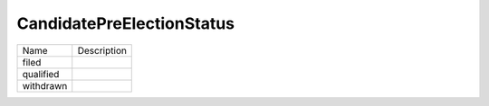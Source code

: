 CandidatePreElectionStatus
==========================
+----------------------+----------------------------------------------------------------------------------+
| Name                 | Description                                                                      |
|                      |                                                                                  |
+----------------------+----------------------------------------------------------------------------------+
| filed                |                                                                                  |
+----------------------+----------------------------------------------------------------------------------+
| qualified            |                                                                                  |
+----------------------+----------------------------------------------------------------------------------+
| withdrawn            |                                                                                  |
+----------------------+----------------------------------------------------------------------------------+
